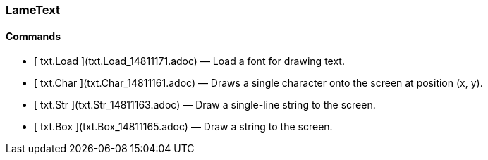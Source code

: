 ### LameText

####  Commands

  * [ txt.Load ](txt.Load_14811171.adoc) —  Load a font for drawing text. 
  * [ txt.Char ](txt.Char_14811161.adoc) —  Draws a single character onto the screen at position (x, y). 
  * [ txt.Str ](txt.Str_14811163.adoc) —  Draw a single-line string to the screen. 
  * [ txt.Box ](txt.Box_14811165.adoc) —  Draw a string to the screen. 

